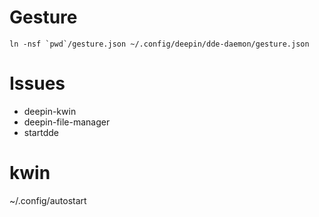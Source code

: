 
* Gesture

#+begin_src shell
  ln -nsf `pwd`/gesture.json ~/.config/deepin/dde-daemon/gesture.json
#+end_src

* Issues


- deepin-kwin
- deepin-file-manager
- startdde

* kwin

~/.config/autostart
